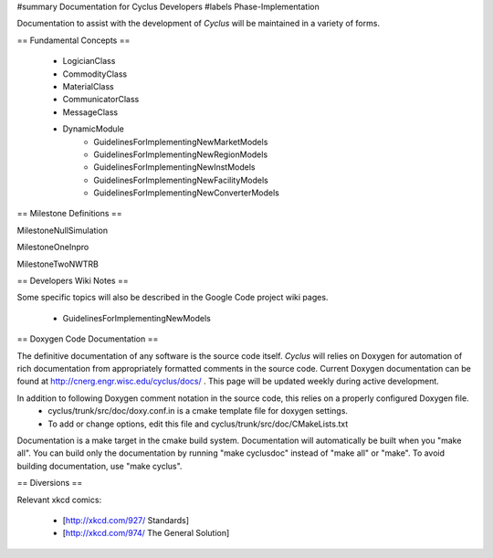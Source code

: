 ﻿#summary Documentation for Cyclus Developers
#labels Phase-Implementation

Documentation to assist with the development of *Cyclus* will be maintained in a variety of forms.

== Fundamental Concepts ==

  * LogicianClass
  * CommodityClass
  * MaterialClass
  * CommunicatorClass
  * MessageClass

  * DynamicModule
     * GuidelinesForImplementingNewMarketModels 
     * GuidelinesForImplementingNewRegionModels 
     * GuidelinesForImplementingNewInstModels 
     * GuidelinesForImplementingNewFacilityModels 
     * GuidelinesForImplementingNewConverterModels 

== Milestone Definitions ==

MilestoneNullSimulation

MilestoneOneInpro

MilestoneTwoNWTRB

== Developers Wiki Notes ==

Some specific topics will also be described in the Google Code project wiki pages.

  * GuidelinesForImplementingNewModels

== Doxygen Code Documentation ==

The definitive documentation of any software is the source code itself.  *Cyclus* will relies on Doxygen for automation of rich documentation from appropriately formatted comments in the source code. Current Doxygen documentation can be found at http://cnerg.engr.wisc.edu/cyclus/docs/ . This page will be updated weekly during active development.

In addition to following Doxygen comment notation in the source code, this relies on a properly configured Doxygen file.
  * cyclus/trunk/src/doc/doxy.conf.in is a cmake template file for doxygen settings.
  * To add or change options, edit this file and cyclus/trunk/src/doc/CMakeLists.txt

Documentation is a make target in the cmake build system. Documentation will automatically be built when you "make all". You can build only the documentation by running "make cyclusdoc" instead of "make all" or "make". To avoid building documentation, use "make cyclus".

== Diversions ==

Relevant xkcd comics:

  * [http://xkcd.com/927/ Standards]
  * [http://xkcd.com/974/ The General Solution]
